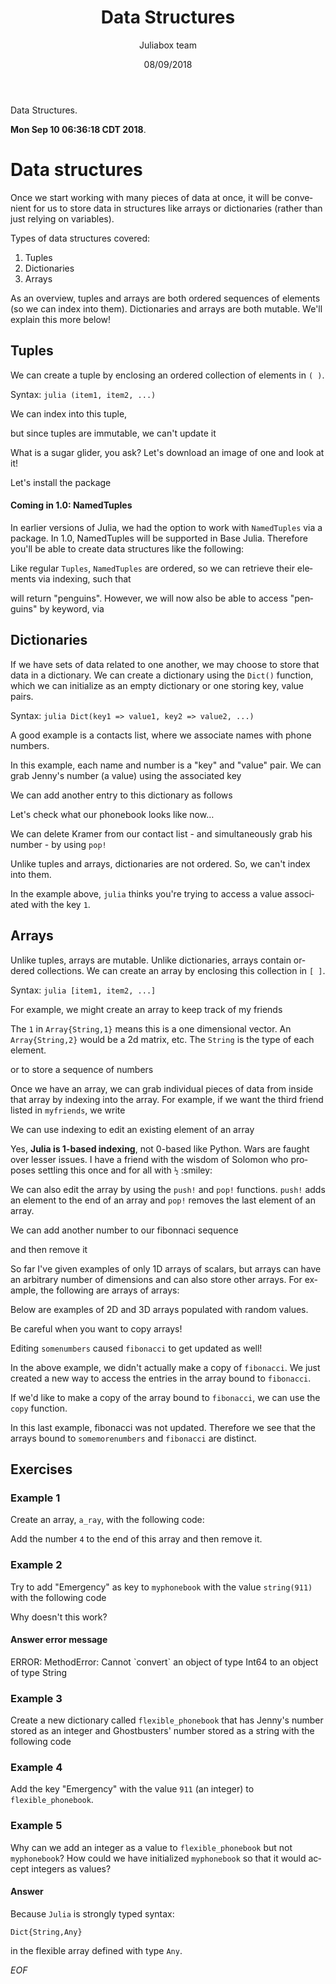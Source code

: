 #+TITLE:         Data Structures
#+AUTHOR:        Juliabox team
#+DRAWERS:       sfmb
#+EMAIL:         s.f.m@ieee.org
#+DATE:          08/09/2018
#+DESCRIPTION:   Julia Language tutorials and testing
#+KEYWORDS:      julia, data science, emacs, ESS, org-mode, development
#+LANGUAGE:      en
#+OPTIONS:       H:10 num:t toc:nil \n:nil @:t ::t |:t ^:{} -:t f:t *:t <:t d:HIDDEN
#+OPTIONS:       TeX:t LaTeX:t skip:nil d:nil todo:t pri:nil tags:not-in-toc
#+OPTIONS:       LaTeX:dvipng
#+INFOJS_OPT:    view:nil toc:nil ltoc:t mouse:underline buttons:0 path:http://orgmode.org/org-info.js
#+EXPORT_SELECT_TAGS: export
#+EXPORT_EXCLUDE_TAGS: noexport
#+LINK_UP:
#+LINK_HOME:
#+XSLT:
#+STYLE: <link rel="stylesheet" type="text/css" href="dft.css"/>

#+LaTeX_CLASS: IEEEtran
#+LATEX_CLASS_OPTIONS: [letterpaper, 9pt, twoside, compsoc, final]
#+LATEX_HEADER: \usepackage[USenglish]{babel}
#+LATEX_HEADER: \hyphenation{do-cu-ment}
#+LATEX_HEADER: \usepackage{minted}
#+LATEX_HEADER: \usepackage{makeidx}
#+LATEX_HEADER: \usepackage[T1]{fontenc}
#+LATEX_HEADER: \usepackage[ttdefault=true]{AnonymousPro}
#+LATEX_HEADER: \renewcommand*\familydefault{\ttdefault} %% Only if the base font of the document is to be typewriter style
#+LATEX_HEADER: \usepackage[libertine,bigdelims]{newtxmath}
#+LATEX_HEADER: \usepackage[cal=boondoxo,bb=boondox,frak=boondox]{mathalfa}
#+LATEX_HEADER: \useosf % change normal text to use proportional oldstyle figures

#+LATEX_HEADER: \markboth{Data Structures}%
#+LATEX_HEADER: {Bizland HUB}
#+LATEX_HEADER: \newcommand{\degC}{$^\circ$C{}}

#+STYLE: <script type="text/javascript" src="https://cdn.mathjax.org/mathjax/latest/MathJax.js?config=TeX-AMS-MML_HTMLorMML"> </script>

# -*- mode: org; -*-
#+OPTIONS:   toc:2
#+HTML_HEAD: <link rel="stylesheet" type="text/css" href="https://www.pirilampo.org/styles/readtheorg/css/htmlize.css"/>
#+HTML_HEAD: <link rel="stylesheet" type="text/css" href="https://www.pirilampo.org/styles/readtheorg/css/readtheorg.css"/>

#+HTML_HEAD: <script src="https://ajax.googleapis.com/ajax/libs/jquery/2.1.3/jquery.min.js"></script>
#+HTML_HEAD: <script src="https://maxcdn.bootstrapcdn.com/bootstrap/3.3.4/js/bootstrap.min.js"></script>
#+HTML_HEAD: <script type="text/javascript" src="http://www.pirilampo.org/styles/lib/js/jquery.stickytableheaders.js"></script>
#+HTML_HEAD: <script type="text/javascript" src="http://www.pirilampo.org/styles/readtheorg/js/readtheorg.js"></script>

#+BEGIN_ABSTRACT
Data Structures.

*Mon Sep 10 06:36:18 CDT 2018*.
#+END_ABSTRACT

* Data structures
  :PROPERTIES:
  :CUSTOM_ID: data-structures
  :END:

Once we start working with many pieces of data at once, it will be
convenient for us to store data in structures like arrays or
dictionaries (rather than just relying on variables).

Types of data structures covered:

1. Tuples
2. Dictionaries
3. Arrays

As an overview, tuples and arrays are both ordered sequences of
elements (so we can index into them). Dictionaries and arrays are both
mutable. We'll explain this more below!

** Tuples
   :PROPERTIES:
   :CUSTOM_ID: tuples
   :END:

We can create a tuple by enclosing an ordered collection of elements in
=( )=.

Syntax: =julia (item1, item2, ...)=

#+begin_src julia :session :results output :exports all
  myfavoriteanimals = ("penguins", "cats", "sugargliders")
#+end_src

#+RESULTS:
: ("penguins", "cats", "sugargliders")

We can index into this tuple,

#+begin_src julia :session :results output :exports all
  myfavoriteanimals[1]
  myfavoriteanimals[3]
#+end_src

#+RESULTS:
: "penguins"
: "sugargliders"

but since tuples are immutable, we can't update it

#+begin_src julia :session :results output :exports all
  myfavoriteanimals[1] = "otters"
#+end_src

#+RESULTS:
: ERROR: MethodError: no method matching setindex!(::Tuple{String,String,String}, ::String, ::Int64)
: Stacktrace:
:  [1] top-level scope at none:0

What is a sugar glider, you ask? Let's download an image of one and look
at it!

#+begin_src julia :session :results output :exports all
  if !isfile("../../../graphs/sugar-glider.jpg")
      download("https://upload.wikimedia.org/wikipedia/commons/0/0d/Petaurus_breviceps-Cayley.jpg", "../../../graphs/sugar-glider.jpg")
  end
#+end_src

#+RESULTS:

#+begin_src julia :session :results output :exports all
  load("../../../graphs/sugar-glider.jpg")
#+end_src

#+RESULTS:
#+begin_example
500×396 Array{RGB{N0f8},2} with eltype RGB{Normed{UInt8,8}}:
 RGB{N0f8}(1.0,1.0,1.0)        RGB{N0f8}(1.0,1.0,1.0)        …  RGB{N0f8}(0.996,0.996,0.996)  RGB{N0f8}(0.996,0.996,0.996)
 RGB{N0f8}(1.0,1.0,1.0)        RGB{N0f8}(0.996,0.996,0.996)     RGB{N0f8}(0.996,0.996,0.996)  RGB{N0f8}(0.996,0.996,0.996)
 RGB{N0f8}(0.992,0.992,0.992)  RGB{N0f8}(0.992,0.992,0.992)     RGB{N0f8}(0.996,0.996,0.996)  RGB{N0f8}(0.996,0.996,0.996)
 RGB{N0f8}(0.988,0.988,0.988)  RGB{N0f8}(0.988,0.988,0.988)     RGB{N0f8}(0.996,0.996,0.996)  RGB{N0f8}(0.996,0.996,0.996)
 RGB{N0f8}(0.988,0.988,0.988)  RGB{N0f8}(0.988,0.988,0.988)     RGB{N0f8}(0.996,0.996,0.996)  RGB{N0f8}(0.996,0.996,0.996)
 RGB{N0f8}(0.992,0.992,0.992)  RGB{N0f8}(0.992,0.992,0.992)  …  RGB{N0f8}(0.996,0.996,0.996)  RGB{N0f8}(0.996,0.996,0.996)
 RGB{N0f8}(1.0,1.0,1.0)        RGB{N0f8}(0.996,0.996,0.996)     RGB{N0f8}(0.996,0.996,0.996)  RGB{N0f8}(0.996,0.996,0.996)
 RGB{N0f8}(1.0,1.0,1.0)        RGB{N0f8}(1.0,1.0,1.0)           RGB{N0f8}(0.996,0.996,0.996)  RGB{N0f8}(0.996,0.996,0.996)
 RGB{N0f8}(0.996,0.996,0.996)  RGB{N0f8}(0.996,0.996,0.996)     RGB{N0f8}(0.996,0.996,0.996)  RGB{N0f8}(0.996,0.996,0.996)
 RGB{N0f8}(0.996,0.996,0.996)  RGB{N0f8}(0.996,0.996,0.996)     RGB{N0f8}(0.996,0.996,0.996)  RGB{N0f8}(0.996,0.996,0.996)
 RGB{N0f8}(0.996,0.996,0.996)  RGB{N0f8}(0.996,0.996,0.996)  …  RGB{N0f8}(0.996,0.996,0.996)  RGB{N0f8}(0.996,0.996,0.996)
 RGB{N0f8}(0.996,0.996,0.996)  RGB{N0f8}(0.996,0.996,0.996)     RGB{N0f8}(0.996,0.996,0.996)  RGB{N0f8}(0.996,0.996,0.996)
 RGB{N0f8}(0.996,0.996,0.996)  RGB{N0f8}(0.996,0.996,0.996)     RGB{N0f8}(0.996,0.996,0.996)  RGB{N0f8}(0.996,0.996,0.996)
 RGB{N0f8}(0.996,0.996,0.996)  RGB{N0f8}(0.996,0.996,0.996)     RGB{N0f8}(0.996,0.996,0.996)  RGB{N0f8}(0.996,0.996,0.996)
 RGB{N0f8}(0.996,0.996,0.996)  RGB{N0f8}(0.996,0.996,0.996)     RGB{N0f8}(0.996,0.996,0.996)  RGB{N0f8}(0.996,0.996,0.996)
 RGB{N0f8}(0.996,0.996,0.996)  RGB{N0f8}(0.996,0.996,0.996)  …  RGB{N0f8}(0.996,0.996,0.996)  RGB{N0f8}(0.996,0.996,0.996)
 RGB{N0f8}(0.996,0.996,0.996)  RGB{N0f8}(0.996,0.996,0.996)     RGB{N0f8}(0.996,0.996,0.996)  RGB{N0f8}(0.996,0.996,0.996)
 RGB{N0f8}(0.996,0.996,0.996)  RGB{N0f8}(0.996,0.996,0.996)     RGB{N0f8}(0.996,0.996,0.996)  RGB{N0f8}(0.996,0.996,0.996)
 ⋮                                                           ⋱                                ⋮
 RGB{N0f8}(1.0,1.0,1.0)        RGB{N0f8}(1.0,1.0,1.0)           RGB{N0f8}(0.996,0.996,0.996)  RGB{N0f8}(0.996,0.996,0.996)
 RGB{N0f8}(1.0,1.0,1.0)        RGB{N0f8}(1.0,1.0,1.0)           RGB{N0f8}(0.996,0.996,0.996)  RGB{N0f8}(0.996,0.996,0.996)
 RGB{N0f8}(1.0,1.0,1.0)        RGB{N0f8}(1.0,1.0,1.0)           RGB{N0f8}(0.996,0.996,0.996)  RGB{N0f8}(0.996,0.996,0.996)
 RGB{N0f8}(1.0,1.0,1.0)        RGB{N0f8}(1.0,1.0,1.0)        …  RGB{N0f8}(0.996,0.996,0.996)  RGB{N0f8}(0.996,0.996,0.996)
 RGB{N0f8}(1.0,1.0,1.0)        RGB{N0f8}(1.0,1.0,1.0)           RGB{N0f8}(0.996,0.996,0.996)  RGB{N0f8}(0.996,0.996,0.996)
 RGB{N0f8}(1.0,1.0,1.0)        RGB{N0f8}(1.0,1.0,1.0)           RGB{N0f8}(0.996,0.996,0.996)  RGB{N0f8}(0.996,0.996,0.996)
 RGB{N0f8}(1.0,1.0,1.0)        RGB{N0f8}(1.0,1.0,1.0)           RGB{N0f8}(0.996,0.996,0.996)  RGB{N0f8}(0.996,0.996,0.996)
 RGB{N0f8}(1.0,1.0,1.0)        RGB{N0f8}(1.0,1.0,1.0)           RGB{N0f8}(0.996,0.996,0.996)  RGB{N0f8}(0.996,0.996,0.996)
 RGB{N0f8}(1.0,1.0,1.0)        RGB{N0f8}(1.0,1.0,1.0)        …  RGB{N0f8}(0.996,0.996,0.996)  RGB{N0f8}(0.996,0.996,0.996)
 RGB{N0f8}(1.0,1.0,1.0)        RGB{N0f8}(1.0,1.0,1.0)           RGB{N0f8}(0.996,0.996,0.996)  RGB{N0f8}(0.996,0.996,0.996)
 RGB{N0f8}(1.0,1.0,1.0)        RGB{N0f8}(1.0,1.0,1.0)           RGB{N0f8}(0.996,0.996,0.996)  RGB{N0f8}(0.996,0.996,0.996)
 RGB{N0f8}(1.0,1.0,1.0)        RGB{N0f8}(1.0,1.0,1.0)           RGB{N0f8}(0.996,0.996,0.996)  RGB{N0f8}(0.996,0.996,0.996)
 RGB{N0f8}(1.0,1.0,1.0)        RGB{N0f8}(1.0,1.0,1.0)           RGB{N0f8}(0.996,0.996,0.996)  RGB{N0f8}(0.996,0.996,0.996)
 RGB{N0f8}(1.0,1.0,1.0)        RGB{N0f8}(1.0,1.0,1.0)        …  RGB{N0f8}(0.996,0.996,0.996)  RGB{N0f8}(0.996,0.996,0.996)
 RGB{N0f8}(1.0,1.0,1.0)        RGB{N0f8}(1.0,1.0,1.0)           RGB{N0f8}(0.996,0.996,0.996)  RGB{N0f8}(0.996,0.996,0.996)
 RGB{N0f8}(1.0,1.0,1.0)        RGB{N0f8}(1.0,1.0,1.0)           RGB{N0f8}(0.996,0.996,0.996)  RGB{N0f8}(0.996,0.996,0.996)
 RGB{N0f8}(1.0,1.0,1.0)        RGB{N0f8}(1.0,1.0,1.0)           RGB{N0f8}(0.996,0.996,0.996)  RGB{N0f8}(0.996,0.996,0.996)
 RGB{N0f8}(1.0,1.0,1.0)        RGB{N0f8}(1.0,1.0,1.0)           RGB{N0f8}(0.996,0.996,0.996)  RGB{N0f8}(0.996,0.996,0.996)
#+end_example

Let's install the package

#+begin_src julia :session :results output :exports all
  using Pkg
  Pkg.add("Images")
  Pkg.add("ImageMagick")
#+end_src

#+RESULTS:
#+begin_example

 Resolving package versions...
  Updating `~/.julia/environments/v1.0/Project.toml`
 [no changes]
  Updating `~/.julia/environments/v1.0/Manifest.toml`
 [no changes]
 Resolving package versions...
  Updating `~/.julia/environments/v1.0/Project.toml`
 [no changes]
  Updating `~/.julia/environments/v1.0/Manifest.toml`
 [no changes]
#+end_example

#+begin_src julia :session :results output :exports all
  # May take a little bit the first time
  using Images
  sugar_glider = load("../../../graphs/sugar-glider.jpg")
#+end_src

#+RESULTS:
#+begin_example


500×396 Array{RGB{N0f8},2} with eltype RGB{Normed{UInt8,8}}:
 RGB{N0f8}(1.0,1.0,1.0)        RGB{N0f8}(1.0,1.0,1.0)        …  RGB{N0f8}(0.996,0.996,0.996)  RGB{N0f8}(0.996,0.996,0.996)
 RGB{N0f8}(1.0,1.0,1.0)        RGB{N0f8}(0.996,0.996,0.996)     RGB{N0f8}(0.996,0.996,0.996)  RGB{N0f8}(0.996,0.996,0.996)
 RGB{N0f8}(0.992,0.992,0.992)  RGB{N0f8}(0.992,0.992,0.992)     RGB{N0f8}(0.996,0.996,0.996)  RGB{N0f8}(0.996,0.996,0.996)
 RGB{N0f8}(0.988,0.988,0.988)  RGB{N0f8}(0.988,0.988,0.988)     RGB{N0f8}(0.996,0.996,0.996)  RGB{N0f8}(0.996,0.996,0.996)
 RGB{N0f8}(0.988,0.988,0.988)  RGB{N0f8}(0.988,0.988,0.988)     RGB{N0f8}(0.996,0.996,0.996)  RGB{N0f8}(0.996,0.996,0.996)
 RGB{N0f8}(0.992,0.992,0.992)  RGB{N0f8}(0.992,0.992,0.992)  …  RGB{N0f8}(0.996,0.996,0.996)  RGB{N0f8}(0.996,0.996,0.996)
 RGB{N0f8}(1.0,1.0,1.0)        RGB{N0f8}(0.996,0.996,0.996)     RGB{N0f8}(0.996,0.996,0.996)  RGB{N0f8}(0.996,0.996,0.996)
 RGB{N0f8}(1.0,1.0,1.0)        RGB{N0f8}(1.0,1.0,1.0)           RGB{N0f8}(0.996,0.996,0.996)  RGB{N0f8}(0.996,0.996,0.996)
 RGB{N0f8}(0.996,0.996,0.996)  RGB{N0f8}(0.996,0.996,0.996)     RGB{N0f8}(0.996,0.996,0.996)  RGB{N0f8}(0.996,0.996,0.996)
 RGB{N0f8}(0.996,0.996,0.996)  RGB{N0f8}(0.996,0.996,0.996)     RGB{N0f8}(0.996,0.996,0.996)  RGB{N0f8}(0.996,0.996,0.996)
 RGB{N0f8}(0.996,0.996,0.996)  RGB{N0f8}(0.996,0.996,0.996)  …  RGB{N0f8}(0.996,0.996,0.996)  RGB{N0f8}(0.996,0.996,0.996)
 RGB{N0f8}(0.996,0.996,0.996)  RGB{N0f8}(0.996,0.996,0.996)     RGB{N0f8}(0.996,0.996,0.996)  RGB{N0f8}(0.996,0.996,0.996)
 RGB{N0f8}(0.996,0.996,0.996)  RGB{N0f8}(0.996,0.996,0.996)     RGB{N0f8}(0.996,0.996,0.996)  RGB{N0f8}(0.996,0.996,0.996)
 RGB{N0f8}(0.996,0.996,0.996)  RGB{N0f8}(0.996,0.996,0.996)     RGB{N0f8}(0.996,0.996,0.996)  RGB{N0f8}(0.996,0.996,0.996)
 RGB{N0f8}(0.996,0.996,0.996)  RGB{N0f8}(0.996,0.996,0.996)     RGB{N0f8}(0.996,0.996,0.996)  RGB{N0f8}(0.996,0.996,0.996)
 RGB{N0f8}(0.996,0.996,0.996)  RGB{N0f8}(0.996,0.996,0.996)  …  RGB{N0f8}(0.996,0.996,0.996)  RGB{N0f8}(0.996,0.996,0.996)
 RGB{N0f8}(0.996,0.996,0.996)  RGB{N0f8}(0.996,0.996,0.996)     RGB{N0f8}(0.996,0.996,0.996)  RGB{N0f8}(0.996,0.996,0.996)
 RGB{N0f8}(0.996,0.996,0.996)  RGB{N0f8}(0.996,0.996,0.996)     RGB{N0f8}(0.996,0.996,0.996)  RGB{N0f8}(0.996,0.996,0.996)
 ⋮                                                           ⋱                                ⋮
 RGB{N0f8}(1.0,1.0,1.0)        RGB{N0f8}(1.0,1.0,1.0)           RGB{N0f8}(0.996,0.996,0.996)  RGB{N0f8}(0.996,0.996,0.996)
 RGB{N0f8}(1.0,1.0,1.0)        RGB{N0f8}(1.0,1.0,1.0)           RGB{N0f8}(0.996,0.996,0.996)  RGB{N0f8}(0.996,0.996,0.996)
 RGB{N0f8}(1.0,1.0,1.0)        RGB{N0f8}(1.0,1.0,1.0)           RGB{N0f8}(0.996,0.996,0.996)  RGB{N0f8}(0.996,0.996,0.996)
 RGB{N0f8}(1.0,1.0,1.0)        RGB{N0f8}(1.0,1.0,1.0)        …  RGB{N0f8}(0.996,0.996,0.996)  RGB{N0f8}(0.996,0.996,0.996)
 RGB{N0f8}(1.0,1.0,1.0)        RGB{N0f8}(1.0,1.0,1.0)           RGB{N0f8}(0.996,0.996,0.996)  RGB{N0f8}(0.996,0.996,0.996)
 RGB{N0f8}(1.0,1.0,1.0)        RGB{N0f8}(1.0,1.0,1.0)           RGB{N0f8}(0.996,0.996,0.996)  RGB{N0f8}(0.996,0.996,0.996)
 RGB{N0f8}(1.0,1.0,1.0)        RGB{N0f8}(1.0,1.0,1.0)           RGB{N0f8}(0.996,0.996,0.996)  RGB{N0f8}(0.996,0.996,0.996)
 RGB{N0f8}(1.0,1.0,1.0)        RGB{N0f8}(1.0,1.0,1.0)           RGB{N0f8}(0.996,0.996,0.996)  RGB{N0f8}(0.996,0.996,0.996)
 RGB{N0f8}(1.0,1.0,1.0)        RGB{N0f8}(1.0,1.0,1.0)        …  RGB{N0f8}(0.996,0.996,0.996)  RGB{N0f8}(0.996,0.996,0.996)
 RGB{N0f8}(1.0,1.0,1.0)        RGB{N0f8}(1.0,1.0,1.0)           RGB{N0f8}(0.996,0.996,0.996)  RGB{N0f8}(0.996,0.996,0.996)
 RGB{N0f8}(1.0,1.0,1.0)        RGB{N0f8}(1.0,1.0,1.0)           RGB{N0f8}(0.996,0.996,0.996)  RGB{N0f8}(0.996,0.996,0.996)
 RGB{N0f8}(1.0,1.0,1.0)        RGB{N0f8}(1.0,1.0,1.0)           RGB{N0f8}(0.996,0.996,0.996)  RGB{N0f8}(0.996,0.996,0.996)
 RGB{N0f8}(1.0,1.0,1.0)        RGB{N0f8}(1.0,1.0,1.0)           RGB{N0f8}(0.996,0.996,0.996)  RGB{N0f8}(0.996,0.996,0.996)
 RGB{N0f8}(1.0,1.0,1.0)        RGB{N0f8}(1.0,1.0,1.0)        …  RGB{N0f8}(0.996,0.996,0.996)  RGB{N0f8}(0.996,0.996,0.996)
 RGB{N0f8}(1.0,1.0,1.0)        RGB{N0f8}(1.0,1.0,1.0)           RGB{N0f8}(0.996,0.996,0.996)  RGB{N0f8}(0.996,0.996,0.996)
 RGB{N0f8}(1.0,1.0,1.0)        RGB{N0f8}(1.0,1.0,1.0)           RGB{N0f8}(0.996,0.996,0.996)  RGB{N0f8}(0.996,0.996,0.996)
 RGB{N0f8}(1.0,1.0,1.0)        RGB{N0f8}(1.0,1.0,1.0)           RGB{N0f8}(0.996,0.996,0.996)  RGB{N0f8}(0.996,0.996,0.996)
 RGB{N0f8}(1.0,1.0,1.0)        RGB{N0f8}(1.0,1.0,1.0)           RGB{N0f8}(0.996,0.996,0.996)  RGB{N0f8}(0.996,0.996,0.996)
#+end_example

**** Coming in 1.0: NamedTuples
     :PROPERTIES:
     :CUSTOM_ID: coming-in-1.0-namedtuples
     :END:

In earlier versions of Julia, we had the option to work with
=NamedTuples= via a package. In 1.0, NamedTuples will be supported in
Base Julia. Therefore you'll be able to create data structures like the
following:

#+begin_src julia :session :results output :exports all
  myfavoriteanimals = (bird = "penguins", mammal = "cats", marsupial = "sugargliders")
#+end_src

#+RESULTS:
: (bird = "penguins", mammal = "cats", marsupial = "sugargliders")

Like regular =Tuples=, =NamedTuples= are ordered, so we can retrieve
their elements via indexing, such that

#+begin_src julia :session :results output :exports all
  myfavoriteanimals[1]
#+end_src

#+RESULTS:
: "penguins"

will return "penguins". However, we will now also be able to access
"penguins" by keyword, via

#+begin_src julia :session :results output :exports all
  myfavoriteanimals.bird
  myfavoriteanimals.marsupial
#+end_src

#+RESULTS:
: "penguins"
: "sugargliders"

** Dictionaries
   :PROPERTIES:
   :CUSTOM_ID: dictionaries
   :END:

If we have sets of data related to one another, we may choose to store
that data in a dictionary. We can create a dictionary using the =Dict()=
function, which we can initialize as an empty dictionary or one storing
key, value pairs.

Syntax: =julia Dict(key1 => value1, key2 => value2, ...)=

A good example is a contacts list, where we associate names with phone
numbers.

#+begin_src julia :session :results output :exports all
  myphonebook = Dict(
      "Jenny" => "867-5309",
      "Ghostbusters" => "555-2368",
      "Chini" => "2225197000"
  )
#+end_src

#+RESULTS:
: Dict{String,String} with 3 entries:
:   "Jenny"        => "867-5309"
:   "Chini"        => "2225197000"
:   "Ghostbusters" => "555-2368"

In this example, each name and number is a "key" and "value" pair. We
can grab Jenny's number (a value) using the associated key

#+begin_src julia :session :results output :exports all
  myphonebook["Chini"]
#+end_src

#+RESULTS:
: "2225197000"

We can add another entry to this dictionary as follows

#+begin_src julia :session :results output :exports all
  myphonebook["Kramer"] = "555-FILK"
#+end_src

#+RESULTS:
: "555-FILK"

Let's check what our phonebook looks like now...

#+begin_src julia :session :results output :exports all
  myphonebook
#+end_src

#+RESULTS:
: Dict{String,String} with 4 entries:
:   "Jenny"        => "867-5309"
:   "Kramer"       => "555-FILK"
:   "Chini"        => "2225197000"
:   "Ghostbusters" => "555-2368"

We can delete Kramer from our contact list - and simultaneously grab his
number - by using =pop!=

#+begin_src julia :session :results output :exports all
  pop!(myphonebook, "Kramer")
#+end_src

#+RESULTS:
: "555-FILK"

#+begin_src julia :session :results output :exports all
  myphonebook
#+end_src

#+RESULTS:
: Dict{String,String} with 3 entries:
:   "Jenny"        => "867-5309"
:   "Chini"        => "2225197000"
:   "Ghostbusters" => "555-2368"

Unlike tuples and arrays, dictionaries are not ordered. So, we can't
index into them.

#+begin_src julia :session :results output :exports all
  myphonebook[1]
#+end_src

#+RESULTS:
: ERROR: KeyError: key 1 not found
: Stacktrace:
:  [1] getindex(::Dict{String,String}, ::Int64) at ./dict.jl:478
:  [2] top-level scope at none:0

In the example above, =julia= thinks you're trying to access a value
associated with the key =1=.

** Arrays
   :PROPERTIES:
   :CUSTOM_ID: arrays
   :END:

Unlike tuples, arrays are mutable. Unlike dictionaries, arrays contain
ordered collections. We can create an array by enclosing this collection
in =[ ]=.

Syntax: =julia [item1, item2, ...]=

For example, we might create an array to keep track of my friends

#+begin_src julia :session :results output :exports all
  myfriends = ["Ted", "Robyn", "Barney", "Lily", "Marshall"]
#+end_src

#+RESULTS:
: 5-element Array{String,1}:
:  "Ted"
:  "Robyn"
:  "Barney"
:  "Lily"
:  "Marshall"

The =1= in =Array{String,1}= means this is a one dimensional vector. An
=Array{String,2}= would be a 2d matrix, etc. The =String= is the type of
each element.

or to store a sequence of numbers

#+begin_src julia :session :results output :exports all
  fibonacci = [1, 1, 2, 3, 5, 8, 13]
#+end_src

#+RESULTS:
: 7-element Array{Int64,1}:
:   1
:   1
:   2
:   3
:   5
:   8
:  13

#+begin_src julia :session :results output :exports all
  mixture = [1, 1, 2, 3, "Ted", "Robyn"]
#+end_src

#+RESULTS:
: 6-element Array{Any,1}:
:  1
:  1
:  2
:  3
:   "Ted"
:   "Robyn"

Once we have an array, we can grab individual pieces of data from inside
that array by indexing into the array. For example, if we want the third
friend listed in =myfriends=, we write

#+begin_src julia :session :results output :exports all
  myfriends[3]
#+end_src

#+RESULTS:
: "Barney"

We can use indexing to edit an existing element of an array

#+begin_src julia :session :results output :exports all
  myfriends

  println(":: Getting third element ::")
  myfriends[3] = "Baby Bop"
#+end_src

#+RESULTS:
: 5-element Array{String,1}:
:  "Ted"
:  "Robyn"
:  "Barney"
:  "Lily"
:  "Marshall"
:
: :: Getting third element ::
: "Baby Bop"

Yes, *Julia is 1-based indexing*, not 0-based like Python. Wars are
faught over lesser issues. I have a friend with the wisdom of Solomon
who proposes settling this once and for all with ~½~ :smiley:

We can also edit the array by using the =push!= and =pop!= functions.
=push!= adds an element to the end of an array and =pop!= removes the
last element of an array.

We can add another number to our fibonnaci sequence

#+begin_src julia :session :results output :exports all
  push!(fibonacci, 21)
#+end_src

#+RESULTS:
: 8-element Array{Int64,1}:
:   1
:   1
:   2
:   3
:   5
:   8
:  13
:  21

and then remove it

#+begin_src julia :session :results output :exports all
  pop!(fibonacci)
#+end_src

#+RESULTS:
: 21

#+begin_src julia :session :results output :exports all
  fibonacci
#+end_src

#+RESULTS:
: 7-element Array{Int64,1}:
:   1
:   1
:   2
:   3
:   5
:   8
:  13

So far I've given examples of only 1D arrays of scalars, but arrays can
have an arbitrary number of dimensions and can also store other arrays.
For example, the following are arrays of arrays:

#+begin_src julia :session :results output :exports all
  favorites = [
      ["koobideh", "chocolate", "eggs"],
      ["penguins", "cats", "sugargliders"]
  ]
#+end_src

#+RESULTS:
: 2-element Array{Array{String,1},1}:
:  ["koobideh", "chocolate", "eggs"]
:  ["penguins", "cats", "sugargliders"]

#+begin_src julia :session :results output :exports all
  numbers = [
      [1, 2, 3],
      [4, 5],
      [6, 7, 8, 9]
  ]
#+end_src

#+RESULTS:
: 3-element Array{Array{Int64,1},1}:
:  [1, 2, 3]
:  [4, 5]
:  [6, 7, 8, 9]

Below are examples of 2D and 3D arrays populated with random values.

#+begin_src julia :session :results output :exports all
  rand(4, 3)
#+end_src

#+RESULTS:
: 4×3 Array{Float64,2}:
:  0.0187732  0.725403  0.774366
:  0.27996    0.186569  0.638738
:  0.158637   0.193291  0.755511
:  0.374137   0.594866  0.0319379

#+begin_src julia :session :results output :exports all
  rand(4, 3, 2)
#+end_src

#+RESULTS:
#+begin_example
4×3×2 Array{Float64,3}:
[:, :, 1] =
 0.0409652   0.7521    0.332586
 0.34334     0.657881  0.478918
 0.00927325  0.590553  0.961698
 0.249506    0.931815  0.250351

[:, :, 2] =
 0.459657  0.779721   0.7211
 0.481826  0.109121   0.993989
 0.739129  0.151485   0.848454
 0.384884  0.0365876  0.974311
#+end_example

Be careful when you want to copy arrays!

#+begin_src julia :session :results output :exports all
  fibonacci
#+end_src

#+RESULTS:
: 7-element Array{Int64,1}:
:   1
:   1
:   2
:   3
:   5
:   8
:  13

#+begin_src julia :session :results output :exports all
  somenumbers = fibonacci
#+end_src

#+RESULTS:
: 7-element Array{Int64,1}:
:   1
:   1
:   2
:   3
:   5
:   8
:  13

#+begin_src julia :session :results output :exports all
  somenumbers[1] = 404
#+end_src

#+RESULTS:
: 404

#+begin_src julia :session :results output :exports all
  fibonacci
#+end_src

#+RESULTS:
: 7-element Array{Int64,1}:
:  404
:    1
:    2
:    3
:    5
:    8
:   13

Editing =somenumbers= caused =fibonacci= to get updated as well!

In the above example, we didn't actually make a copy of =fibonacci=. We
just created a new way to access the entries in the array bound to
=fibonacci=.

If we'd like to make a copy of the array bound to =fibonacci=, we can
use the =copy= function.

#+begin_src julia :session :results output :exports all
  # First, restore fibonacci
  fibonacci[1] = 1
  fibonacci
#+end_src

#+RESULTS:
#+begin_example

1
7-element Array{Int64,1}:
  1
  1
  2
  3
  5
  8
 13
#+end_example

#+begin_src julia :session :results output :exports all
  somemorenumbers = copy(fibonacci)
#+end_src

#+RESULTS:
: 7-element Array{Int64,1}:
:   1
:   1
:   2
:   3
:   5
:   8
:  13

#+begin_src julia :session :results output :exports all
  somemorenumbers[1] = 404
#+end_src

#+RESULTS:
: 404

#+begin_src julia :session :results output :exports all
  fibonacci
#+end_src

#+RESULTS:
: 7-element Array{Int64,1}:
:   1
:   1
:   2
:   3
:   5
:   8
:  13

In this last example, fibonacci was not updated. Therefore we see that
the arrays bound to =somemorenumbers= and =fibonacci= are distinct.

** Exercises
    :PROPERTIES:
    :CUSTOM_ID: exercises
    :END:

*** Example 1
     :PROPERTIES:
     :CUSTOM_ID: section
     :END:

Create an array, =a_ray=, with the following code:

#+begin_src julia :session :results output :exports all
  a_ray = [1, 2, 3]
#+end_src

#+RESULTS:
: 3-element Array{Int64,1}:
:  1
:  2
:  3

Add the number =4= to the end of this array and then remove it.

#+begin_src julia :session :results output :exports all
  println(":: Add a number 4 at the end of the array ::")
  push!(a_ray, 4)
  a_ray

  println(":: Remove the last cell ::")
  pop!(a_ray)

  println(":: Show the array ::")
  a_ray
#+end_src

#+RESULTS:
#+begin_example
:: Add a number 4 at the end of the array ::
4-element Array{Int64,1}:
 1
 2
 3
 4
4-element Array{Int64,1}:
 1
 2
 3
 4

:: Remove the last cell ::
4

:: Show the array ::
3-element Array{Int64,1}:
 1
 2
 3
#+end_example

*** Example 2
     :PROPERTIES:
     :CUSTOM_ID: section-1
     :END:

Try to add "Emergency" as key to =myphonebook= with the value
=string(911)= with the following code

#+begin_src julia :session :results output :exports all
  myphonebook
  myphonebook["Emergency"] = 911
#+end_src

#+RESULTS:
#+begin_example
Dict{String,String} with 3 entries:
  "Jenny"        => "867-5309"
  "Chini"        => "2225197000"
  "Ghostbusters" => "555-2368"
ERROR: MethodError: Cannot `convert` an object of type Int64 to an object of type String
Closest candidates are:
  convert(::Type{T<:AbstractString}, !Matched::T<:AbstractString) where T<:AbstractString at strings/basic.jl:207
  convert(::Type{T<:AbstractString}, !Matched::AbstractString) where T<:AbstractString at strings/basic.jl:208
  convert(::Type{T}, !Matched::T) where T at essentials.jl:154
Stacktrace:
 [1] setindex!(::Dict{String,String}, ::Int64, ::String) at ./dict.jl:381
 [2] top-level scope at none:0
#+end_example

Why doesn't this work?

**** Answer error message

ERROR: MethodError: Cannot `convert` an object of type Int64 to an
object of type String

*** Example 3
     :PROPERTIES:
     :CUSTOM_ID: section-2
     :END:

Create a new dictionary called =flexible_phonebook= that has Jenny's
number stored as an integer and Ghostbusters' number stored as a string
with the following code

#+begin_src julia :session :results output :exports all
  flexible_phonebook = Dict(
      "Jenny" => 8675309,
      "Ghostbusters" => "555-2368"
  )
#+end_src

#+RESULTS:
: Dict{String,Any} with 2 entries:
:   "Jenny"        => 8675309
:   "Ghostbusters" => "555-2368"

*** Example 4
     :PROPERTIES:
     :CUSTOM_ID: section-3
     :END:

Add the key "Emergency" with the value =911= (an integer) to
=flexible_phonebook=.

#+begin_src julia :session :results output :exports all
  flexible_phonebook["Emergency"] = 911
  flexible_phonebook
#+end_src

#+RESULTS:
: 911
: Dict{String,Any} with 3 entries:
:   "Jenny"        => 8675309
:   "Emergency"    => 911
:   "Ghostbusters" => "555-2368"

*** Example 5
     :PROPERTIES:
     :CUSTOM_ID: section-4
     :END:

Why can we add an integer as a value to =flexible_phonebook= but not
=myphonebook=? How could we have initialized =myphonebook= so that it
would accept integers as values?

**** Answer

Because ~Julia~ is strongly typed syntax:

~Dict{String,Any}~

in the flexible array defined with type ~Any~.

/EOF/
